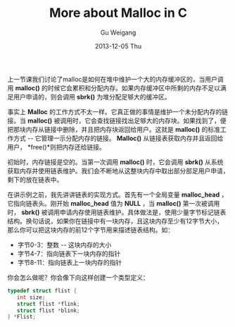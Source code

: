 #+TITLE:       More about Malloc in C
#+AUTHOR:      Gu Weigang
#+EMAIL:       guweigang@outlook.com
#+DATE:        2013-12-05 Thu
#+URI:         /blog/%y/%m/%d/malloc2/
#+KEYWORDS:    c, malloc
#+TAGS:        c
#+LANGUAGE:    zh_CN
#+OPTIONS:     H:3 num:nil toc:nil \n:nil ::t |:t ^:nil -:nil f:t *:t <:t
#+DESCRIPTION: <TODO: insert your description here>

#+BEGIN_HTML
<style type="text/css">
pre.src-C {
    background-color: black !important;
    font-weight: bolder !important;
}

b:before, b:after, strong:before, strong:after {
    content: "";
}

i:before, i:after, em:before, em:after {
    content: "";
}
</style>
#+END_HTML

上一节课我们讨论了malloc是如何在堆中维护一个大的内存缓冲区的，当用户调用 *malloc()* 的时候它会累积和分配内存。如果内存缓冲区中所剩的内存不足以满足用户申请的，则会调用 *sbrk()* 为堆分配足够大的缓冲区。

事实上 *Malloc* 的工作方式不太一样。它真正做的事情是维护一个未分配内存的链接。当 *malloc()* 被调用时，它会查找链接找出足够大的内存块。如果找到了，便把那块内存从链接中删除，并且把内存块返回给用户。这就是 *malloc()* 的标准工作方式 -- 它管理一示分配内存的链接。 *Malloc()* 从链接表获取内存并且返回给用户， *free()*则把内存还给链接。

初始时，内存链接是空的。当第一次调用 *malloc()* 时，它会调用 *sbrk()* 从系统获取内存并使用链表维护。我们会不断地从这整块内存中取出部分部足用户申请，剩下的放在链表中。

在讲示例之前，我先讲讲链表的实现方式。首先有一个全局变量 *malloc_head* ，它指向链表头。刚开始 *malloc_head* 值为 *NULL* ，当 *malloc()* 第一次被调用时， *sbrk()* 被调用申请内存使用链表维护。具体做法是，使用少量字节标记链表结构。换句话说，如果你在链接中有一块内存，且这块内存至少有12字节大小， 那么你可以把这块内存的前12个字节用来描述链表结构。如：

 - 字节0-3：整数 -- 这块内存的大小
 - 字节4-7：指向链表下一块内存的指针
 - 字节8-11：指向链表上一块内存的指针
   
你会怎么做呢？你会像下向这样创建一个类型定义：

#+BEGIN_SRC C
typedef struct flist {
   int size;
   struct flist *flink;
   struct flist *blink;
} *Flist;
#+END_SRC


  
